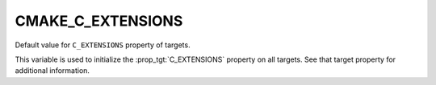 CMAKE_C_EXTENSIONS
------------------

Default value for ``C_EXTENSIONS`` property of targets.

This variable is used to initialize the :prop_tgt:`C_EXTENSIONS`
property on all targets.  See that target property for additional
information.
